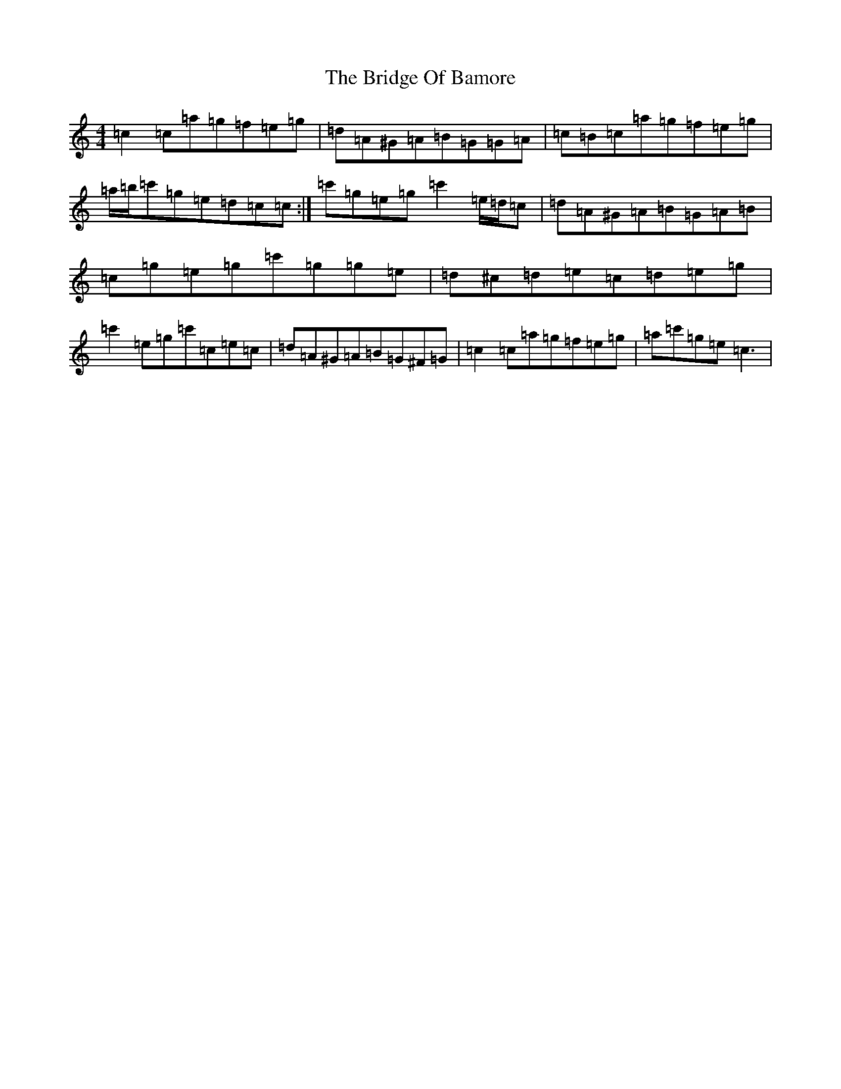 X: 2642
T: Bridge Of Bamore, The
S: https://thesession.org/tunes/6230#setting18048
R: reel
M:4/4
L:1/8
K: C Major
=c2=c=a=g=f=e=g|=d=A^G=A=B=G=G=A|=c=B=c=a=g=f=e=g|=a/2=b/2=c'=g=e=d=c=c:|=c'=g=e=g=c'2=e/2=d/2=c|=d=A^G=A=B=G=A=B|=c=g=e=g=c'=g=g=e|=d^c=d=e=c=d=e=g|=c'2=e=g=c'=c=e=c|=d=A^G=A=B=G^F=G|=c2=c=a=g=f=e=g|=a=c'=g=e=c3|